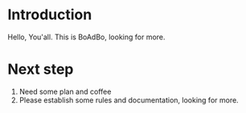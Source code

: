 * Introduction
  Hello, You'all. This is BoAdBo, looking for more.
* Next step
  1. Need some plan and coffee
  2. Please establish some rules and documentation, looking for more.
  
